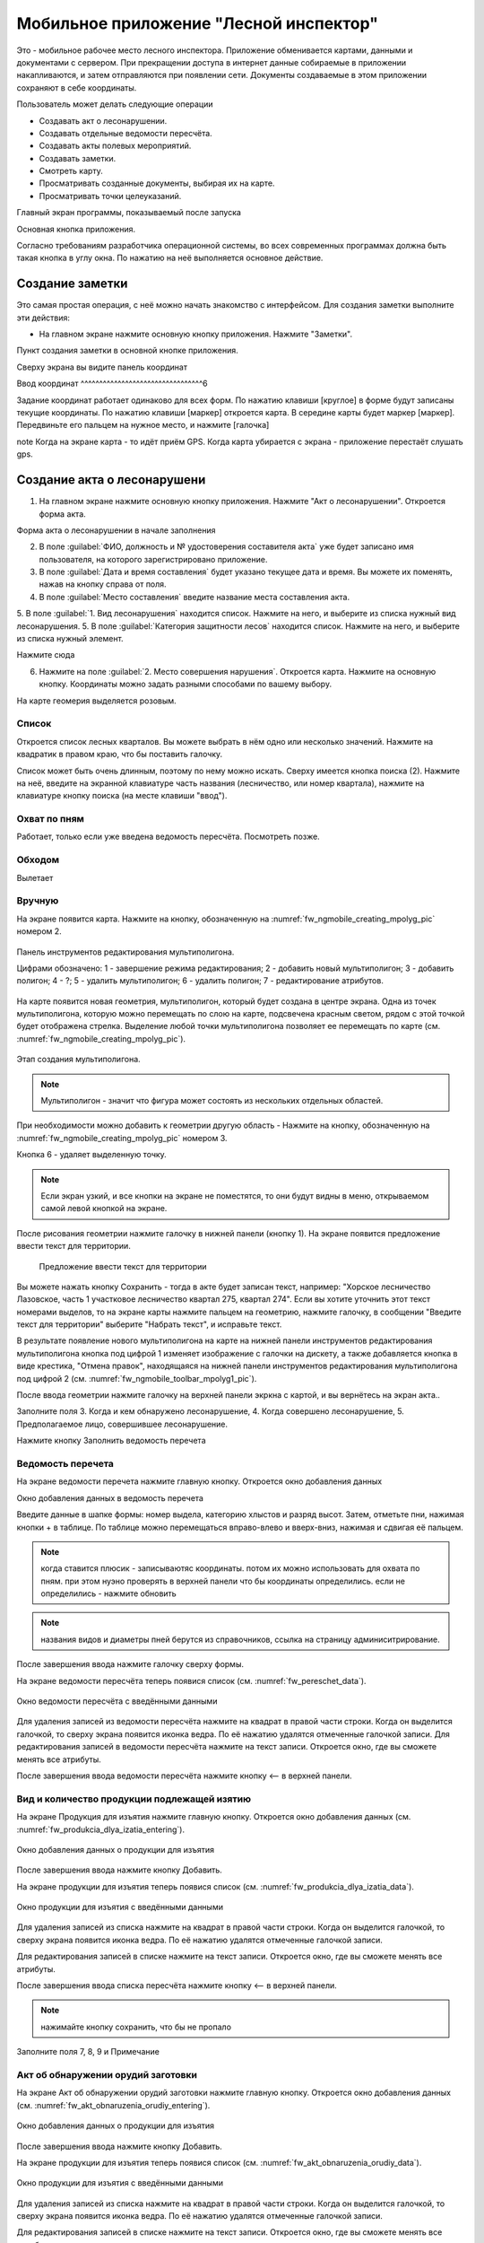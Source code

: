 .. sectionauthor:: Дмитрий Барышников <dmitry.baryshnikov@nextgis.ru>

.. _ngfv_inspector:

Мобильное приложение "Лесной инспектор"
=======================================

Это - мобильное рабочее место лесного инспектора. Приложение обменивается картами, данными и документами с сервером. При прекращении доступа в интернет данные собираемые в приложении накапливаются, и затем отправляются при появлении сети. Документы создаваемые в этом приложении сохраняют в себе координаты.

Пользователь может делать следующие операции

* Создавать акт о лесонарушении. 
* Создавать отдельные ведомости пересчёта.
* Создавать акты полевых мероприятий.
* Создавать заметки.
* Смотреть карту.
* Просматривать созданные документы, выбирая их на карте.
* Просматривать точки целеуказаний.


Главный экран программы, показываемый после запуска


Основная кнопка приложения.

Согласно требованиям разработчика операционной системы, во всех современных программах должна быть такая кнопка в углу окна. По нажатию на неё выполняется основное действие.


Создание заметки
------------------------------

Это самая простая операция, с неё можно начать знакомство с интерфейсом. Для создания заметки выполните эти действия:

* На главном экране нажмите основную кнопку приложения. Нажмите "Заметки".


Пункт создания заметки в основной кнопке приложения.

Сверху экрана вы видите панель координат

Ввод координат 
^^^^^^^^^^^^^^^^^^^^^^^^^^^^^^^^^6

Задание координат работает одинаково для всех форм.
По нажатию клавиши [круглое] в форме будут записаны текущие координаты.
По нажатию клавиши [маркер] откроется карта. В середине карты будет маркер [маркер]. Передвиньте его пальцем на нужное место, и нажмите [галочка]

note Когда на экране карта - то идёт приём GPS. Когда карта убирается с экрана - приложение перестаёт слушать gps.

Создание акта о лесонарушени
-------------------------------------------------------

1. На главном экране нажмите основную кнопку приложения. Нажмите "Акт о лесонарушении". Откроется форма акта.

Форма акта о лесонарушении в начале заполнения


2. В поле :guilabel:`ФИО, должность и № удостоверения составителя акта` уже будет записано имя пользователя, на которого зарегистрировано приложение. 
3. В поле :guilabel:`Дата и время составления` будет указано текущее дата и время. Вы можете их поменять, нажав на кнопку справа от поля.
4. В поле :guilabel:`Место составления` введите название места составления акта.
5. В поле :guilabel:`1. Вид лесонарушения`  находится список. Нажмите на него, и выберите из списка нужный вид лесонарушения.
5. В поле :guilabel:`Категория защитности лесов`  находится список. Нажмите на него, и выберите из списка нужный элемент.


Нажмите сюда

6. Нажмите на поле :guilabel:`2. Место совершения нарушения`. Откроется карта. Нажмите на основную кнопку. Координаты можно задать разными способами по вашему выбору. 

На карте геомерия выделяется розовым.

Список
^^^^^^^^^^^^^^^^^^^^^

Откроется список лесных кварталов. Вы можете выбрать в нём одно или несколько значений. Нажмите на квадратик в правом краю, что бы поставить галочку. 

Список может быть очень длинным, поэтому по нему можно искать. Сверху имеется кнопка поиска (2). Нажмите на неё, введите на экранной клавиатуре часть названия (лесничество, или номер квартала), нажмите на клавиатуре кнопку поиска (на месте клавиши "ввод").

Охват по пням 
^^^^^^^^^^^^^^^^^^^^

Работает, только если уже введена ведомость пересчёта. Посмотреть позже.

Обходом
^^^^^^^^^^^^^^^^^^^^

Вылетает

Вручную
^^^^^^^^^^^^^^^^^^^

На экране появится карта. Нажмите на кнопку, обозначенную на :numref:`fw_ngmobile_creating_mpolyg_pic` номером 2.

.. figure:: _static/toolbar_mpolyg.png
   :name: fw_ngmobile_toolbar_mpolyg_pic
   :align: center
   :width: 6cm
   
   Панель инструментов редактирования мультиполигона.
   
   Цифрами обозначено: 1 - завершение режима редактирования; 2 - добавить новый 
   мультиполигон; 3 - добавить полигон; 4 - ?; 5 - удалить мультиполигон; 6 - удалить 
   полигон; 7 - редактирование атрибутов.

На карте появится новая геометрия, мультиполигон, который будет создана в центре 
экрана. Одна из точек мультиполигона, которую можно перемещать по слою на карте, 
подсвечена красным светом, рядом с этой точкой будет отображена стрелка. Выделение 
любой точки мультиполигона позволяет ее перемещать по карте (см. :numref:`fw_ngmobile_creating_mpolyg_pic`).

.. figure:: _static/creating_mpolyg.png
   :name: fw_ngmobile_creating_mpolyg_pic
   :align: center
   :width: 6cm

   Этап создания мультиполигона.    

.. note:: Мультиполигон - значит что фигура может состоять из нескольких отдельных областей.

При необходимости можно добавить к геометрии другую область - Нажмите на кнопку, обозначенную на :numref:`fw_ngmobile_creating_mpolyg_pic` номером 3.

Кнопка 6 - удаляет выделенную точку. 

.. note:: Если экран узкий, и все кнопки на экране не поместятся, то они будут видны в меню, открываемом самой левой кнопкой на экране.

После рисования геометрии нажмите галочку в нижней панели (кнопку 1). На экране появится предложение ввести текст для территории.

   Предложение ввести текст для территории

Вы можете нажать кнопку Сохранить - тогда в акте будет записан текст, например: "Хорское лесничество Лазовское, часть 1 участковое лесничество квартал 275, квартал 274". Если вы хотите уточнить этот текст номерами выделов, то на экране карты нажмите пальцем на геометрию, нажмите галочку, в сообщении "Введите текст для территории" выберите "Набрать текст", и исправьте текст.

В результате появление нового мультиполигона на карте на нижней панели инструментов 
редактирования мультиполигона кнопка под цифрой 1 изменяет изображение с галочки 
на дискету, а также добавляется кнопка в виде крестика, "Отмена правок", находящаяся 
на нижней панели инструментов редактирования мультиполигона под цифрой 2 (см. :numref:`fw_ngmobile_toolbar_mpolyg1_pic`).


После ввода геометрии нажмите галочку на верхней панели экркна с картой, и вы вернётесь на экран акта..



Заполните поля 3. Когда и кем обнаружено лесонарушение, 4. Когда совершено лесонарушение, 5. Предполагаемое лицо, совершившее лесонарушение.

Нажмите кнопку Заполнить ведомость перечета

Ведомость перечета
^^^^^^^^^^^^^^^^^^^^^^^^^

На экране ведомости перечета нажмите главную кнопку. Откроется окно добавления данных


Окно добавления данных в ведомость перечета

Введите данные в шапке формы: номер выдела, категорию хлыстов и разряд высот.
Затем, отметьте пни, нажимая кнопки + в таблице. По таблице можно перемещаться вправо-влево и вверх-вниз, нажимая и сдвигая её пальцем.

.. note:: когда ставится плюсик - записываютяс координаты. потом их можно использовать для охвата по пням. при этом нуэно проверять в верхней панели что бы координаты определились. если не определились - нажмите обновить
.. note:: названия видов и диаметры пней берутся из справочников, ссылка на страницу админиситрирование.

После завершения ввода нажмите галочку сверху формы.

На экране ведомости пересчёта теперь появися список (см. :numref:`fw_pereschet_data`).

.. figure:: _static/fw_pereschet_data.png
   :name: fw_pereschet_data
   :align: center
   :width: 6cm

   Окно ведомости пересчёта с введёнными данными

Для удаления записей из ведомости пересчёта нажмите на квадрат в правой части строки. Когда он выделится галочкой, то сверху экрана появится иконка ведра. По её нажатию удалятся отмеченные галочкой записи.
Для редактирования записей в ведомости пересчёта нажмите на текст записи. Откроется окно, где вы сможете менять все атрибуты.

После завершения ввода ведомости пересчёта нажмите кнопку <-- в верхней панели.

Вид и количество продукции подлежащей изятию
^^^^^^^^^^^^^^^^^^^^^^^^^^^^^^^^^^^^^^^^^^^^^^^^^^^^^
На экране Продукция для изъятия нажмите главную кнопку. Откроется окно добавления данных (см. :numref:`fw_produkcia_dlya_izatia_entering`).


.. figure:: _static/fw_produkcia_dlya_izatia_entering.png
   :name: fw_produkcia_dlya_izatia_entering
   :align: center
   :width: 6cm

   Окно добавления данных о продукции для изъятия

После завершения ввода нажмите кнопку Добавить.

На экране продукции для изъятия теперь появися список (см. :numref:`fw_produkcia_dlya_izatia_data`).

.. figure:: _static/fw_produkcia_dlya_izatia_data.png
   :name: fw_produkcia_dlya_izatia_data
   :align: center
   :width: 6cm

   Окно продукции для изъятия с введёнными данными

Для удаления записей из списка нажмите на квадрат в правой части строки. Когда он выделится галочкой, то сверху экрана появится иконка ведра. По её нажатию удалятся отмеченные галочкой записи.

Для редактирования записей в списке нажмите на текст записи. Откроется окно, где вы сможете менять все атрибуты.

После завершения ввода списка пересчёта нажмите кнопку <-- в верхней панели.


.. note:: нажимайте кнопку сохранить, что бы не пропало


Заполните поля 7, 8, 9 и Примечание


Акт об обнаружении орудий заготовки
^^^^^^^^^^^^^^^^^^^^^^^^^^^^^^^^^^^^^^^^^^^^^^^^^^^^^

На экране Акт об обнаружении орудий заготовки нажмите главную кнопку. Откроется окно добавления данных (см. :numref:`fw_akt_obnaruzenia_orudiy_entering`).


.. figure:: _static/fw_akt_obnaruzenia_orudiy_entering.png
   :name: fw_akt_obnaruzenia_orudiy_entering
   :align: center
   :width: 6cm

   Окно добавления данных о продукции для изъятия

После завершения ввода нажмите кнопку Добавить.

На экране продукции для изъятия теперь появися список (см. :numref:`fw_akt_obnaruzenia_orudiy_data`).

.. figure:: _static/fw_akt_obnaruzenia_orudiy_data.png
   :name: fw_akt_obnaruzenia_orudiy_data
   :align: center
   :width: 6cm

   Окно продукции для изъятия с введёнными данными

Для удаления записей из списка нажмите на квадрат в правой части строки. Когда он выделится галочкой, то сверху экрана появится иконка ведра. По её нажатию удалятся отмеченные галочкой записи.

Для редактирования записей в списке нажмите на текст записи. Откроется окно, где вы сможете менять все атрибуты.

После завершения ввода списка пересчёта нажмите кнопку <-- в верхней панели.


Фототаблица
^^^^^^^^^^^^^^^^^^^^^^^^^^^^^^^^^^^^^^^^^^^^^^^^^^^^^

На экране фототаблицы нажмите главную кнопку. Запустится системное приложение фотокамеры устройства. Интерфейс их отличается у разных марок устройств, но в любом случае для съёмки нужно нажать самую большую кнопку на панели. 

.. note:: Перед съёмкой протрите объектив тканью.

Для удаления фотографий нажмите и подержите на прямоугольную отметку на фотографии. Отмеченные фото можно удалить нажатием кнопки ведро.

После завершения добавления фотографий нажмите кнопку <-- в верхней панели.
 


Сохранение
^^^^^^^^^^^^^^^^^^^^^^^^^^^^^^^^^^

По нажатию на кнопку Сохранить 
По нажатию на кнопку Подписать и отправить откроется окно (см. :numref:`fw_akt_lesonarushenie_sign_send`). В нём надо пальцем или стилусом поставить свою подпись. Затем нажмите на кнопку Сохранить. После нажатия этой кнопки акт сохранится, и исправлять его будет нельзя.


.. figure:: _static/fw_akt_obnaruzenia_orudiy_data.png
   :name: fw_akt_obnaruzenia_orudiy_data
   :align: center
   :width: 6cm

   Окно где надо вводить подпись для отправки акта.
    

Создание акта полевых мероприятий
-------------------------------------------------

* На главном экране нажмите основную кнопку приложения. Нажмите "Акт о полевых мероприятиях".





Настройки, которые должны быть выставлены для работы
----------------------------------------------------------

* В устройстве должен быть включён gps
* В приложении должно быть включено брать координаты с gpx
* В приложении должна быть включена синхронизация
